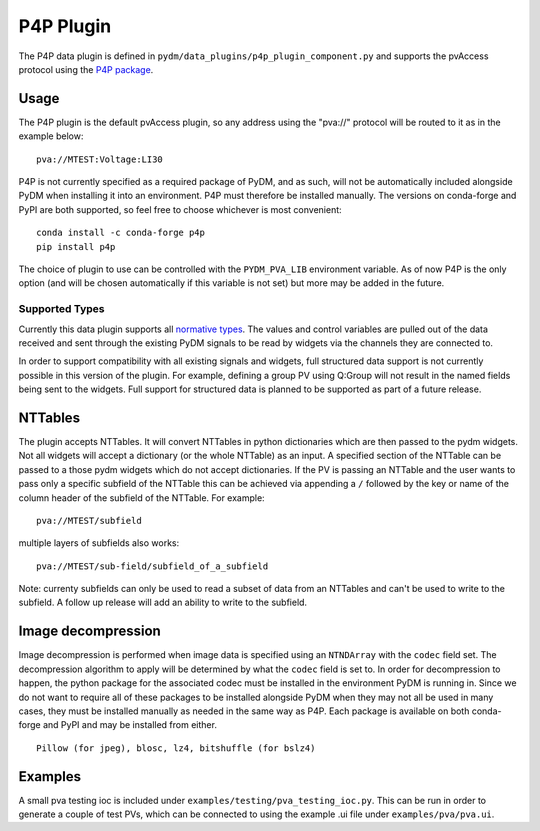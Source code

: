 ==========
P4P Plugin
==========

The P4P data plugin is defined in ``pydm/data_plugins/p4p_plugin_component.py`` and supports the pvAccess
protocol using the `P4P package`_.

.. _P4P package: https://mdavidsaver.github.io/p4p/

Usage
-----

The P4P plugin is the default pvAccess plugin, so any address using the "pva://" protocol will be
routed to it as in the example below::

    pva://MTEST:Voltage:LI30


P4P is not currently specified as a required package of PyDM, and as such, will not be automatically included
alongside PyDM when installing it into an environment. P4P must therefore be installed manually. The versions
on conda-forge and PyPI are both supported, so feel free to choose whichever is most convenient::

    conda install -c conda-forge p4p
    pip install p4p

The choice of plugin to use can be controlled with the ``PYDM_PVA_LIB`` environment variable. As of now
P4P is the only option (and will be chosen automatically if this variable is not set) but more may be added
in the future.

Supported Types
===============

Currently this data plugin supports all `normative types`_. The values and control variables are pulled out of
the data received and sent through the existing PyDM signals to be read by widgets via the channels they are
connected to.

In order to support compatibility with all existing signals and widgets, full structured data support is not
currently possible in this version of the plugin. For example, defining a group PV using Q:Group will not
result in the named fields being sent to the widgets. Full support for structured data is planned to be supported
as part of a future release.

NTTables
--------

The plugin accepts NTTables. It will convert NTTables in python dictionaries which are then passed to the pydm widgets. 
Not all widgets will accept a dictionary (or the whole NTTable) as an input. 
A specified section of the NTTable can be passed to a those pydm widgets which do not accept dictionaries.
If the PV is passing an NTTable and the user wants to pass only a specific subfield of the NTTable this can be achieved via appending a ``/`` 
followed by the key or name of the column header of the subfield of the NTTable.
For example::

    pva://MTEST/subfield

multiple layers of subfields also works::

    pva://MTEST/sub-field/subfield_of_a_subfield

Note: currenty subfields can only be used to read a subset of data from an NTTables 
and can't be used to write to the subfield. A follow up release will add an ability to 
write to the subfield.    

Image decompression
-------------------

Image decompression is performed when image data is specified using an ``NTNDArray`` with the ``codec`` field set.
The decompression algorithm to apply will be determined by what the ``codec`` field is set to. In order
for decompression to happen, the python package for the associated codec must be installed in the environment
PyDM is running in. Since we do not want to require all of these packages to be installed alongside PyDM when they
may not all be used in many cases, they must be installed manually as needed in the same way as P4P. Each package
is available on both conda-forge and PyPI and may be installed from either.

::

    Pillow (for jpeg), blosc, lz4, bitshuffle (for bslz4)

.. _normative types: https://github.com/epics-base/normativeTypesCPP/wiki/Normative+Types+Specification


Examples
--------

A small pva testing ioc is included under ``examples/testing/pva_testing_ioc.py``. This can be run in order to
generate a couple of test PVs, which can be connected to using the example .ui file under
``examples/pva/pva.ui``.
